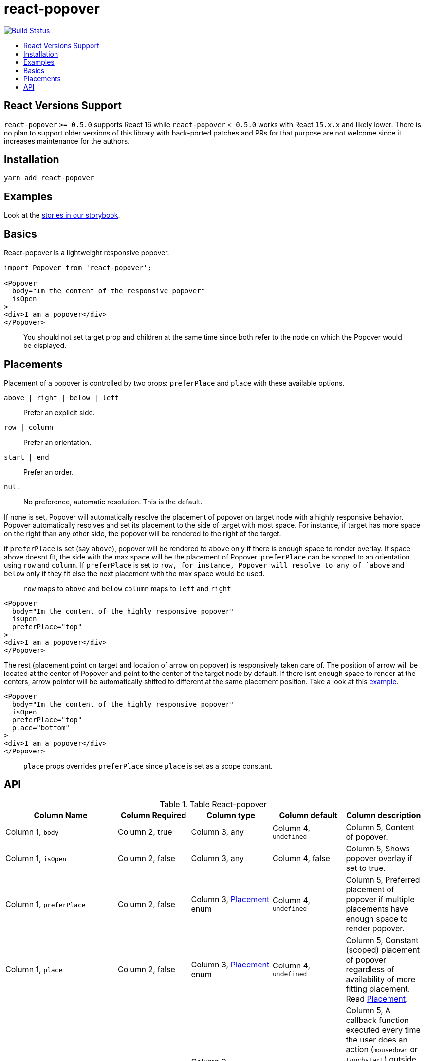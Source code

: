 :toc: macro
:toc-title:

# react-popover

image:https://travis-ci.org/littlebits/react-popover.svg?branch=master["Build Status", link="https://travis-ci.org/littlebits/react-popover"]


toc::[]

## React Versions Support

`react-popover` `>= 0.5.0` supports React 16 while `react-popover` `< 0.5.0` works with React `15.x.x` and likely lower. There is no plan to support older versions of this library with back-ported patches and PRs for that purpose are not welcome since it increases maintenance for the authors.

## Installation

```
yarn add react-popover
```

## Examples

Look at the link:https://littlebits.github.io/react-popover[stories in our storybook].

## Basics

React-popover is a lightweight responsive popover.
```
import Popover from 'react-popover';

<Popover
  body="Im the content of the responsive popover"
  isOpen
>
<div>I am a popover</div>
</Popover>
```
____
You should not set target prop and children at the same time since both refer to the node on which the Popover would be displayed.
____

## Placements

Placement of a popover is controlled by two props: `preferPlace` and `place` with these available options.

`above | right | below | left` :: Prefer an explicit side.
`row | column` :: Prefer an orientation.
`start | end` :: Prefer an order.
`null` :: No preference, automatic resolution. This is the default.

If none is set, Popover will automatically resolve the placement of popover on target node with a highly responsive behavior.
Popover automatically resolves and set its placement to the side of target with most space.
For instance, if target has more space on the right than any other side, the popover will be rendered to the right of the target.


if `preferPlace` is set (say `above`), popover will be rendered to `above` only if there is enough space to render overlay. If space above doesnt fit, the side with the max space will be the placement of Popover.
`preferPlace` can be scoped to an orientation using `row` and `column`. If `preferPlace` is set to `row, for instance, Popover will resolve to any of `above` and `below` only if they fit else the next placement with the max space would be used.

____
`row` maps to `above` and `below`
`column` maps to `left` and `right`
____


```jsx harmony
<Popover
  body="Im the content of the highly responsive popover"
  isOpen
  preferPlace="top"
>
<div>I am a popover</div>
</Popover>
```
The rest (placement point on target and location of arrow on popover) is responsively taken care of.
The position of arrow will be located at the center of Popover and point to the center of the target node by default.
If there isnt enough space to render at the centers, arrow pointer will be automatically shifted to different at the same placement position.
Take a look at this link:https://littlebits.github.io/react-popover[example].

```jsx harmony
<Popover
  body="Im the content of the highly responsive popover"
  isOpen
  preferPlace="top"
  place="bottom"
>
<div>I am a popover</div>
</Popover>
```
____
`place` props overrides `preferPlace` since `place` is set as a scope constant.
____

## API

.Table React-popover
|===
|Column Name |Column Required |Column type |Column default|Column description

|Column 1, `body`
|Column 2, true
|Column 3, any
|Column 4, `undefined`
|Column 5, Content of popover.

|Column 1, `isOpen`
|Column 2, false
|Column 3, any
|Column 4, false
|Column 5, Shows popover overlay if set to true.

|Column 1, `preferPlace`
|Column 2, false
|Column 3, link:#placements[Placement] enum
|Column 4, `undefined`
|Column 5, Preferred placement of popover if multiple placements have enough space to render popover.

|Column 1, `place`
|Column 2, false
|Column 3,  link:#placements[Placement] enum
|Column 4, `undefined`
|Column 5, Constant (scoped) placement of popover regardless of availability of more fitting placement. Read link:L97[Placement].

|Column 1, `onOuterAction`
|Column 2, false
|Column 3,  `(SyntheticEvent<*>) => void`
|Column 4, `undefined`
|Column 5, A callback function executed every time the user does an action (`mousedown` or `touchstart`) outside the DOM tree of both `Popover` and `Target`. A canonical use-case is to automatically close the Popover on any external user action.

|Column 1, `refreshIntervalMs`
|Column 2, false
|Column 3, `number`, `boolean: false`
|Column 4, 200ms
|Column 5, The polling speed (AKA time interval between each poll) in milliseconds for checking if a layout refresh is required. This polling is required because it is the only robust way to track the position of a target in the DOM. Defaults to `200`. Set to a `false` value to disable.

|Column 1, `enterExitTransitionDurationMs`
|Column 2, false
|Column 3, `number`, `boolean: false`
|Column 4, 500ms
|Column 5, The amount of time in milliseconds that it takes to complete the enter and exit animation.

|Column 1, `tipSize`
|Column 2, false
|Column 3, `number`
|Column 4, 7
|Column 5, Defines the size of the arrow tip pointer. Set to 0.01 to disable tip.

|Column 1, `target`
|Column 2, false
|Column 3, `React$Node`
|Column 4, `undefined`
|Column 5, The React Node that this popover will orient itself around. `target` rendering tree is unaffected. `Popover` _will_ become its `owner`. This can also be set as `children`.

|Column 1, `appendTarget`
|Column 2, false
|Column 3, `React$Portal` read https://reactjs.org/docs/portals.html[Portal]
|Column 4, `undefined`
|Column 5, Usually Popover is mounted as a child of `document.body` for consistent layout. If `appendTarget` is set, Popover will render as a child of `appendTarget` instead of `document.body`.
|===

____
 Standard React properties like `className` and `style` are passed on to the overlay container element.
____
